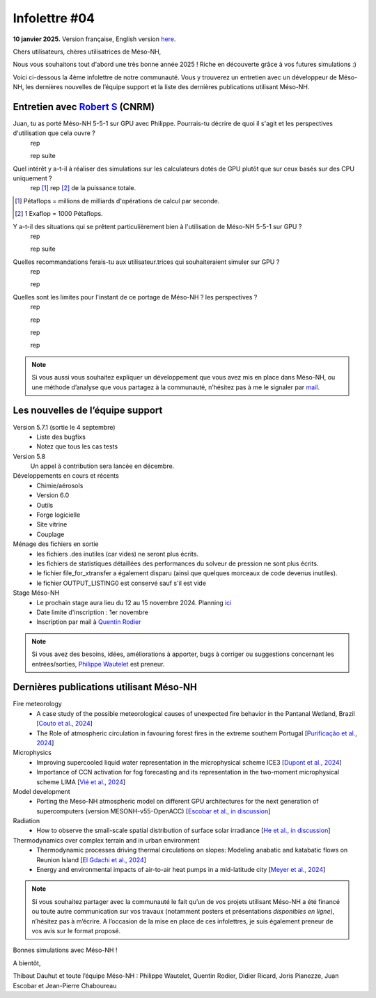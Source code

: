 Infolettre #04
================================================

**10 janvier 2025.** Version française, English version `here <newsletter_03_english.html>`_.


Chers utilisateurs, chères utilisatrices de Méso-NH,

Nous vous souhaitons tout d'abord une très bonne année 2025 ! Riche en découverte grâce à vos futures simulations :)

Voici ci-dessous la 4ème infolettre de notre communauté. Vous y trouverez un entretien avec un développeur de Méso-NH, les dernières nouvelles de l’équipe support et la liste des dernières publications utilisant Méso-NH.

Entretien avec `Robert S <mailto:email@cnrs.fr>`_ (CNRM)
************************************************************************************

.. image:: photo_je.jpg
  :width: 450

Juan, tu as porté Méso-NH 5-5-1 sur GPU avec Philippe. Pourrais-tu décrire de quoi il s'agit et les perspectives d'utilisation que cela ouvre ?
  rep

  rep suite

Quel intérêt y a-t-il à réaliser des simulations sur les calculateurs dotés de GPU plutôt que sur ceux basés sur des CPU uniquement ?
  rep [#flop1]_ rep [#flop2]_ de la puissance totale.

.. [#flop1] Pétaflops = millions de milliards d'opérations de calcul par seconde. 
.. [#flop2] 1 Exaflop = 1000 Pétaflops.

Y a-t-il des situations qui se prêtent particulièrement bien à l'utilisation de Méso-NH 5-5-1 sur GPU ?
  rep

  rep suite

Quelles recommandations ferais-tu aux utilisateur.trices qui souhaiteraient simuler sur GPU ?
  rep

  rep

Quelles sont les limites pour l'instant de ce portage de Méso-NH ? les perspectives ?
  rep

  rep

  rep

  rep

.. note::

   Si vous aussi vous souhaitez expliquer un développement que vous avez mis en place dans Méso-NH, ou une méthode d’analyse que vous partagez à la communauté, n’hésitez pas à me le signaler par `mail <mailto:thibaut.dauhut@univ-tlse3.fr>`_.

    
    
Les nouvelles de l’équipe support
************************************

Version 5.7.1 (sortie le 4 septembre)
  - Liste des bugfixs
  - Notez que tous les cas tests 

Version 5.8
  Un appel à contribution sera lancée en décembre. 

Développements en cours et récents
  - Chimie/aérosols
  - Version 6.0
  - Outils
  - Forge logicielle
  - Site vitrine
  - Couplage

Ménage des fichiers en sortie
  - les fichiers .des inutiles (car vides) ne seront plus écrits.
  - les fichiers de statistiques détaillées des performances du solveur de pression ne sont plus écrits.
  - le fichier file_for_xtransfer a également disparu (ainsi que quelques morceaux de code devenus inutiles).
  - le fichier OUTPUT_LISTING0 est conservé sauf s'il est vide 
Stage Méso-NH
  - Le prochain stage aura lieu du 12 au 15 novembre 2024. Planning `ici <http://mesonh.aero.obs-mip.fr/mesonh57/MesonhTutorial>`_
  - Date limite d'inscription : 1er novembre
  - Inscription par mail à `Quentin Rodier <mailto:quentin.rodier@meteo.fr>`_

.. note::
  Si vous avez des besoins, idées, améliorations à apporter, bugs à corriger ou suggestions concernant les entrées/sorties, `Philippe Wautelet <mailto:philippe.wautelet@cnrs.fr>`_ est preneur.


Dernières publications utilisant Méso-NH
****************************************************************************************

Fire meteorology
  - A case study of the possible meteorological causes of unexpected fire behavior in the Pantanal Wetland, Brazil [`Couto et al., 2024 <https://doi.org/10.3390/earth5030028>`_]
  - The Role of atmospheric circulation in favouring forest fires in the extreme southern Portugal [`Purificação et al., 2024 <https://doi.org/10.3390/su16166985>`_]

Microphysics
  - Improving supercooled liquid water representation in the microphysical scheme ICE3 [`Dupont et al., 2024 <http://dx.doi.org/10.1002/qj.4806>`_]
  - Importance of CCN activation for fog forecasting and its representation in the two-moment microphysical scheme LIMA [`Vié et al., 2024 <https://doi.org/10.1002/qj.4812>`_]

Model development
  - Porting the Meso-NH atmospheric model on different GPU architectures for the next generation of supercomputers (version MESONH-v55-OpenACC) [`Escobar et al., in discussion <https://doi.org/10.5194/egusphere-2024-2879>`_]

Radiation
  - How to observe the small-scale spatial distribution of surface solar irradiance [`He et al., in discussion <https://doi.org/10.5194/egusphere-2024-1064>`_]

Thermodynamics over complex terrain and in urban environment
  - Thermodynamic processes driving thermal circulations on slopes: Modeling anabatic and katabatic flows on Reunion Island [`El Gdachi et al., 2024 <https://doi.org/10.1029/2023JD040431>`_]
  - Energy and environmental impacts of air-to-air heat pumps in a mid-latitude city [`Meyer et al., 2024 <https://doi.org/10.1038/s41467-024-49836-3>`_]


.. note::

   Si vous souhaitez partager avec la communauté le fait qu’un de vos projets utilisant Méso-NH a été financé ou toute autre communication sur vos travaux (notamment posters et présentations *disponibles en ligne*), n’hésitez pas à m’écrire. A l’occasion de la mise en place de ces infolettres, je suis également preneur de vos avis sur le format proposé.

Bonnes simulations avec Méso-NH !

A bientôt,

Thibaut Dauhut et toute l’équipe Méso-NH : Philippe Wautelet, Quentin Rodier, Didier Ricard, Joris Pianezze, Juan Escobar et Jean-Pierre Chaboureau
